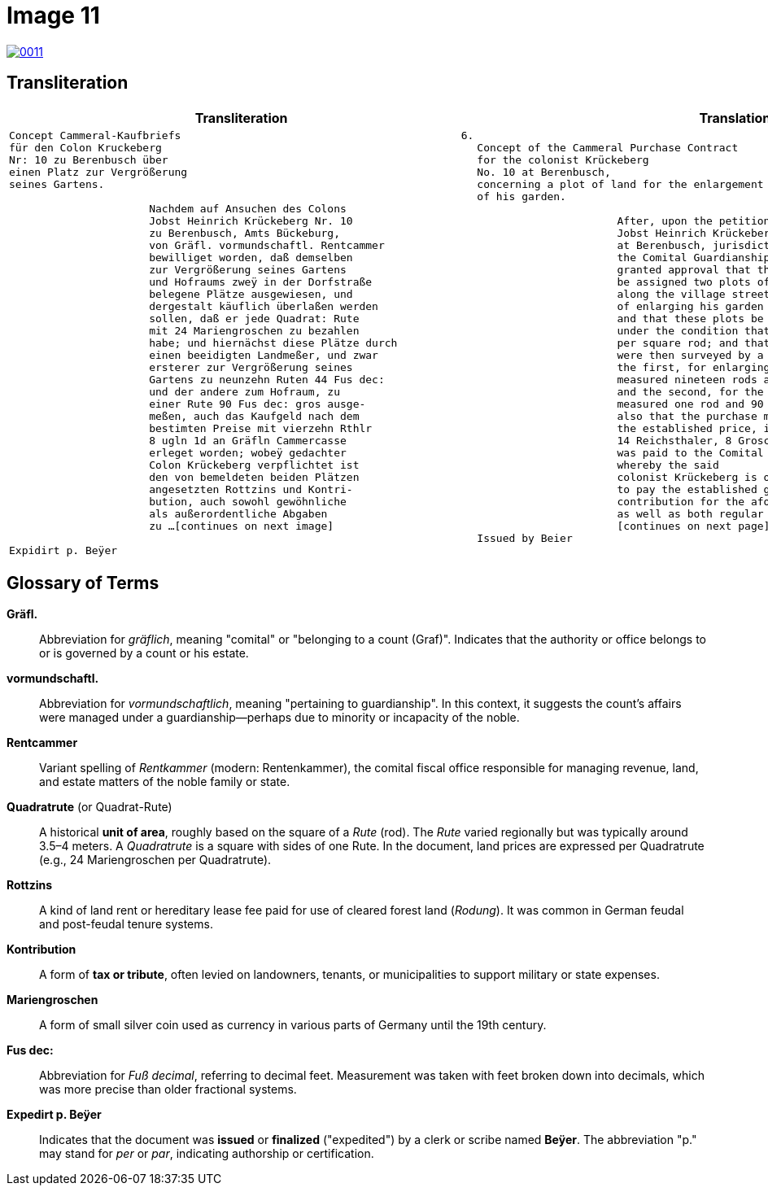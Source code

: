 = Image 11
:page-role: wide

image::0011.png[link=self]

== Transliteration

[cols="1a,1a"]
|===
|Transliteration|Translation

|
[verse]
____
Concept Cammeral-Kaufbriefs                                            6.  
für den Colon Kruckeberg  
Nr: 10 zu Berenbusch über  
einen Platz zur Vergrößerung  
seines Gartens.

                      Nachdem auf Ansuchen des Colons  
                      Jobst Heinrich Krückeberg Nr. 10  
                      zu Berenbusch, Amts Bückeburg,  
                      von Gräfl. vormundschaftl. Rentcammer  
                      bewilliget worden, daß demselben  
                      zur Vergrößerung seines Gartens  
                      und Hofraums zweÿ in der Dorfstraße  
                      belegene Plätze ausgewiesen, und  
                      dergestalt käuflich überlaßen werden  
                      sollen, daß er jede Quadrat: Rute  
                      mit 24 Mariengroschen zu bezahlen  
                      habe; und hiernächst diese Plätze durch  
                      einen beeidigten Landmeßer, und zwar  
                      ersterer zur Vergrößerung seines  
                      Gartens zu neunzehn Ruten 44 Fus dec:  
                      und der andere zum Hofraum, zu  
                      einer Rute 90 Fus dec: gros ausge-  
                      meßen, auch das Kaufgeld nach dem  
                      bestimten Preise mit vierzehn Rthlr  
                      8 ugln 1d an Gräfln Cammercasse  
                      erleget worden; wobeÿ gedachter  
                      Colon Krückeberg verpflichtet ist  
                      den von bemeldeten beiden Plätzen  
                      angesetzten Rottzins und Kontri-  
                      bution, auch sowohl gewöhnliche  
                      als außerordentliche Abgaben  
                      zu ...[continues on next image]
    
Expidirt p. Beÿer    
____

|
[verse]
____
Concept of the Cammeral Purchase Contract  
for the colonist Krückeberg  
No. 10 at Berenbusch,  
concerning a plot of land for the enlargement  
of his garden.

                      After, upon the petition of the colonist  
                      Jobst Heinrich Krückeberg No. 10  
                      at Berenbusch, jurisdiction of Bückeburg,  
                      the Comital Guardianship Chamber Office  
                      granted approval that the petitioner  
                      be assigned two plots of land located  
                      along the village street for the purpose  
                      of enlarging his garden and yard space,  
                      and that these plots be sold to him  
                      under the condition that he pay 24 Mariengroschen  
                      per square rod; and that these plots  
                      were then surveyed by a sworn land surveyor —  
                      the first, for enlarging his garden,  
                      measured nineteen rods and 44 feet,  
                      and the second, for the yard space,  
                      measured one rod and 90 feet —  
                      also that the purchase money, according to  
                      the established price, in the amount of  
                      14 Reichsthaler, 8 Groschen, and 1 Pfennig  
                      was paid to the Comital Chamber treasury;  
                      whereby the said  
                      colonist Krückeberg is obligated  
                      to pay the established ground rent and  
                      contribution for the aforementioned plots,  
                      as well as both regular and extraordinary taxes and dues to
                      [continues on next page] 
Issued by Beier       
____
|===

[role="section-narrow"]
== Glossary of Terms

*Gräfl.*:: Abbreviation for _gräflich_, meaning "comital" or "belonging to a count (Graf)". Indicates that the authority or office belongs to or is governed by a count or his estate.

*vormundschaftl.*:: Abbreviation for _vormundschaftlich_, meaning "pertaining to guardianship". In this context, it suggests the count’s affairs were managed under a guardianship—perhaps due to minority or incapacity of the noble.

*Rentcammer*:: Variant spelling of _Rentkammer_ (modern: Rentenkammer), the comital fiscal office responsible for managing revenue, land, and estate matters of the noble family or state.

*Quadratrute* (or Quadrat-Rute):: A historical **unit of area**, roughly based on the square of a _Rute_ (rod). The _Rute_ varied regionally but was typically around 3.5–4 meters. A _Quadratrute_ is a square with sides of one Rute. In the document, land prices are expressed per Quadratrute (e.g., 24 Mariengroschen per Quadratrute).

*Rottzins*:: A kind of land rent or hereditary lease fee paid for use of cleared forest land (_Rodung_). It was common in German feudal and post-feudal tenure systems.

*Kontribution*:: A form of **tax or tribute**, often levied on landowners, tenants, or municipalities to support military or state expenses.

*Mariengroschen*:: A form of small silver coin used as currency in various parts of Germany until the 19th century.

*Fus dec:*:: Abbreviation for _Fuß decimal_, referring to decimal feet. Measurement was taken with feet broken down into decimals, which was more precise than older fractional systems.

*Expedirt p. Beÿer*:: Indicates that the document was **issued** or **finalized** ("expedited") by a clerk or scribe named **Beÿer**. The abbreviation "p." may stand for _per_ or _par_, indicating authorship or certification.

